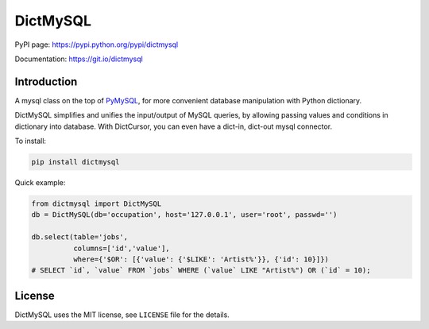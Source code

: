 DictMySQL
=========

PyPI page: https://pypi.python.org/pypi/dictmysql

Documentation: https://git.io/dictmysql

Introduction
------------

A mysql class on the top of
`PyMySQL <https://github.com/PyMySQL/PyMySQL>`__, for more convenient
database manipulation with Python dictionary.

DictMySQL simplifies and unifies the input/output of MySQL queries, by
allowing passing values and conditions in dictionary into database. With
DictCursor, you can even have a dict-in, dict-out mysql connector.

To install:

.. code:: bash

    pip install dictmysql

Quick example:

.. code:: python

    from dictmysql import DictMySQL
    db = DictMySQL(db='occupation', host='127.0.0.1', user='root', passwd='')

    db.select(table='jobs',
              columns=['id','value'],
              where={'$OR': [{'value': {'$LIKE': 'Artist%'}}, {'id': 10}]})
    # SELECT `id`, `value` FROM `jobs` WHERE (`value` LIKE "Artist%") OR (`id` = 10);

License
-------

DictMySQL uses the MIT license, see ``LICENSE`` file for the details.
